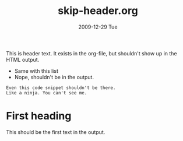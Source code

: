 #+TITLE:     skip-header.org
#+AUTHOR:    
#+EMAIL:     brian@BRIAN-DESK
#+DATE:      2009-12-29 Tue
#+DESCRIPTION: 
#+KEYWORDS: 
#+LANGUAGE:  en
#+OPTIONS:   H:3 num:t toc:nil \n:nil @:t ::t |:t ^:t -:t f:t *:t <:t
#+OPTIONS:   TeX:t LaTeX:nil skip:t d:nil todo:t pri:nil tags:not-in-toc
#+INFOJS_OPT: view:nil toc:nil ltoc:t mouse:underline buttons:0 path:http://orgmode.org/org-info.js
#+EXPORT_SELECT_TAGS: export
#+EXPORT_EXCLUDE_TAGS: noexport
#+LINK_UP:   
#+LINK_HOME: 
This is header text.
It exists in the org-file, but shouldn't show up in the HTML output.

- Same with this list
- Nope, shouldn't be in the output.

#+BEGIN_EXAMPLE
Even this code snippet shouldn't be there.
Like a ninja. You can't see me.
#+END_EXAMPLE

* First heading

  This should be the first text in the output.
